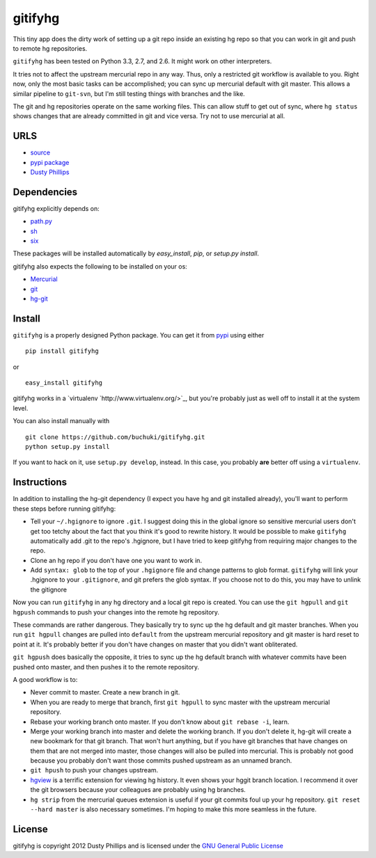 ..
  Copyright 2012 Dusty Phillips

  This file is part of gitifyhg.
  gitifyhg is free software: you can redistribute it and/or modify
  it under the terms of the GNU General Public License as published by
  the Free Software Foundation, either version 3 of the License, or
  (at your option) any later version.
 
  gitifyhg is distributed in the hope that it will be useful,
  but WITHOUT ANY WARRANTY; without even the implied warranty of
  MERCHANTABILITY or FITNESS FOR A PARTICULAR PURPOSE.  See the
  GNU General Public License for more details.
 
  You should have received a copy of the GNU General Public License
  along with gitifyhg.  If not, see <http://www.gnu.org/licenses/>.


gitifyhg
========

This tiny app does the dirty work of setting up a git repo inside an existing
hg repo so that you can work in git and push to remote hg repositories.

``gitifyhg`` has been tested on Python 3.3, 2.7, and 2.6. It might work on other
interpreters.

It tries not to affect the upstream mercurial repo in any way. Thus, only a
restricted git workflow is available to you. Right now, only the most basic
tasks can be accomplished; you can sync up mercurial default with git master.
This allows a similar pipeline to ``git-svn``, but I'm still testing things with
branches and the like.

The git and hg repositories operate on the same working files. This can allow
stuff to get out of sync, where ``hg status`` shows changes that are already
committed in git and vice versa. Try not to use mercurial at all.

URLS
----
* `source <https://github.com/buchuki/gitifyhg>`_
* `pypi package <https://pypi.python.org/pypi/indico/>`_
* `Dusty Phillips <https://archlinux.me/dusty>`_

Dependencies
------------
gitifyhg explicitly depends on:

* `path.py <https://github.com/jaraco/path.py>`_
* `sh <http://amoffat.github.com/sh/>`_
* `six <http://packages.python.org/six/>`_

These packages will be installed automatically by `easy_install`, 
`pip`, or `setup.py install`.

gitifyhg also expects the following to be installed on your os:

* `Mercurial <http://mercurial.selenic.com/>`_
* `git <http://git-scm.com/>`_
* `hg-git <http://hg-git.github.com/>`_


Install
-------

``gitifyhg`` is a properly designed Python package. You can get it from
`pypi <https://pypi.python.org>`_ using either ::

  pip install gitifyhg

or ::

  easy_install gitifyhg

gitifyhg works in a `virtualenv `http://www.virtualenv.org/>`_, but you're
probably just as well off to install it at the system level.

You can also install manually with ::

  git clone https://github.com/buchuki/gitifyhg.git
  python setup.py install

If you want to hack on it, use ``setup.py develop``, instead. In this case, you
probably **are** better off using a ``virtualenv``.

Instructions
------------

In addition to installing the hg-git dependency (I expect you have hg and 
git installed already), you'll want to perform these steps before running
gitifyhg:

* Tell your ``~/.hgignore`` to ignore ``.git``. I suggest doing this in the
  global ignore so sensitive mercurial users don't get too tetchy about the
  fact that you think it's good to rewrite history. It would be possible to
  make ``gitifyhg`` automatically add .git to the repo's .hgignore, but I have
  tried to keep gitifyhg from requiring major changes to the repo.

* Clone an hg repo if you don't have one you want to work in.

* Add ``syntax: glob`` to the top of your ``.hgignore`` file and change
  patterns to glob format. ``gitifyhg`` will link your .hgignore to your
  ``.gitignore``, and git prefers the glob syntax. If you choose not to do this,
  you may have to unlink the gitignore

Now you can run ``gitifyhg`` in any hg directory and a local git repo is
created. You can use the ``git hgpull`` and ``git hgpush`` commands to push
your changes into the remote hg repository.

These commands are rather dangerous. They basically try to sync up the hg
default and git master branches. When you run ``git hgpull`` changes are pulled
into ``default`` from the upstream mercurial repository and git master is
hard reset to point at it. It's probably better if you don't have changes on
master that you didn't want obliterated.

``git hgpush`` does basically the opposite, it tries to sync up the hg default
branch with whatever commits have been pushed onto master, and then pushes it
to the remote repository.

A good workflow is to:

* Never commit to master. Create a new branch in git.
* When you are ready to merge that branch, first ``git hgpull`` to sync master
  with the upstream mercurial repository.
* Rebase your working branch onto master. If you don't know about
  ``git rebase -i``, learn.
* Merge your working branch into master and delete the working branch. If you
  don't delete it, hg-git will create a new bookmark for that git branch. That
  won't hurt anything, but if you have git branches that have changes on them
  that are not merged into master, those changes will also be pulled into
  mercurial. This is probably not good because you probably don't want those
  commits pushed upstream as an unnamed branch.
* ``git hpush`` to push your changes upstream.
* `hgview <http://www.logilab.org/project/hgview/>`_ is a terrific extension
  for viewing hg history. It even shows your hggit branch location.
  I recommend it over the git browsers because your colleagues are probably
  using hg branches.
* ``hg strip`` from the mercurial queues extension is useful if your git
  commits foul up your hg repository. ``git reset --hard master`` is also
  necessary sometimes. I'm hoping to make this more seamless in the future.

License
-------

gitifyhg is copyright 2012 Dusty Phillips and is licensed under the
`GNU General Public License <https://www.gnu.org/licenses/gpl.html>`_